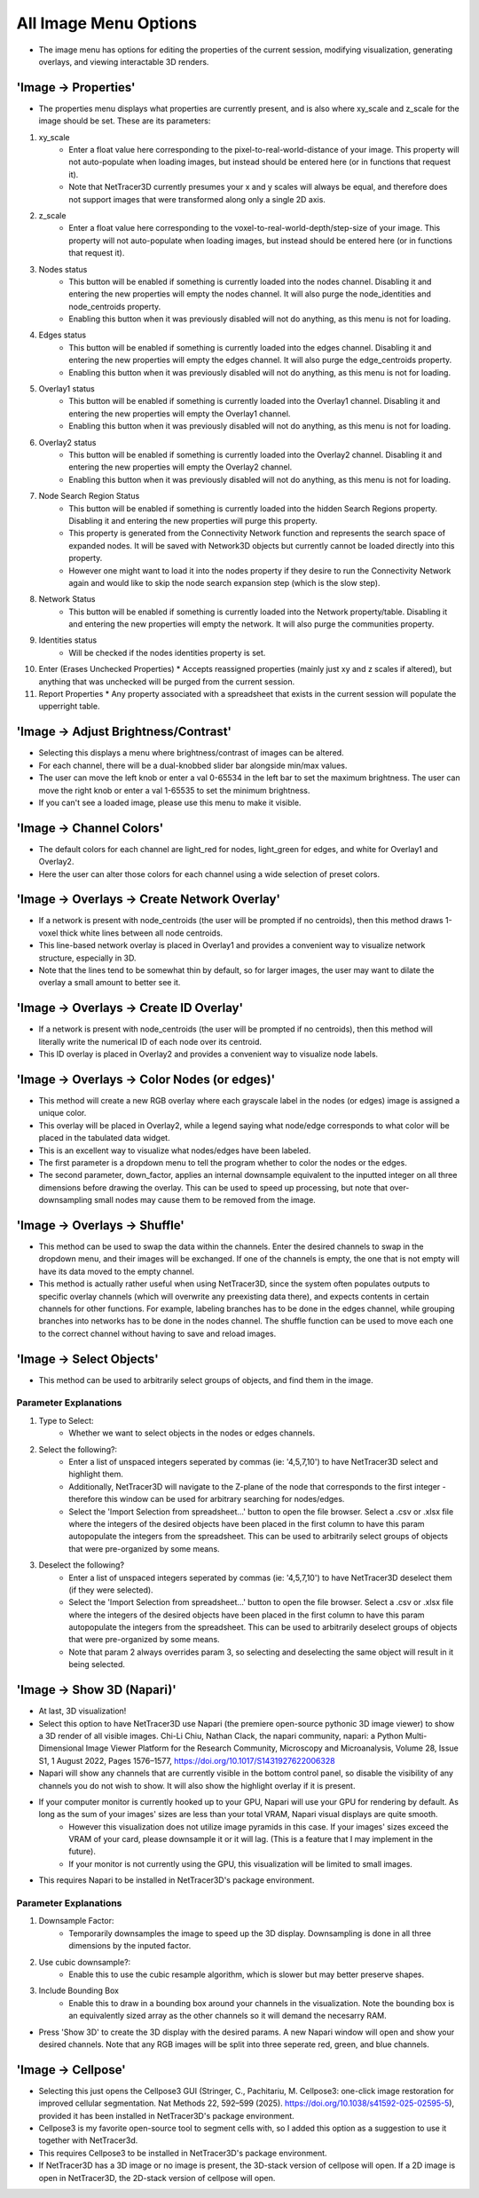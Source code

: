 .. _image_menu:

==========
All Image Menu Options
==========
* The image menu has options for editing the properties of the current session, modifying visualization, generating overlays, and viewing interactable 3D renders.

'Image -> Properties'
--------------------------

* The properties menu displays what properties are currently present, and is also where xy_scale and z_scale for the image should be set. These are its parameters:

1. xy_scale
    * Enter a float value here corresponding to the pixel-to-real-world-distance of your image. This property will not auto-populate when loading images, but instead should be entered here (or in functions that request it).
    * Note that NetTracer3D currently presumes your x and y scales will always be equal, and therefore does not support images that were transformed along only a single 2D axis.
2. z_scale
    * Enter a float value here corresponding to the voxel-to-real-world-depth/step-size of your image. This property will not auto-populate when loading images, but instead should be entered here (or in functions that request it).
3. Nodes status
    * This button will be enabled if something is currently loaded into the nodes channel. Disabling it and entering the new properties will empty the nodes channel. It will also purge the node_identities and node_centroids property.
    * Enabling this button when it was previously disabled will not do anything, as this menu is not for loading.
4. Edges status
    * This button will be enabled if something is currently loaded into the edges channel. Disabling it and entering the new properties will empty the edges channel. It will also purge the edge_centroids property.
    * Enabling this button when it was previously disabled will not do anything, as this menu is not for loading.
5. Overlay1 status
    * This button will be enabled if something is currently loaded into the Overlay1 channel. Disabling it and entering the new properties will empty the Overlay1 channel.
    * Enabling this button when it was previously disabled will not do anything, as this menu is not for loading.
6. Overlay2 status
    * This button will be enabled if something is currently loaded into the Overlay2 channel. Disabling it and entering the new properties will empty the Overlay2 channel.
    * Enabling this button when it was previously disabled will not do anything, as this menu is not for loading.
7. Node Search Region Status
    * This button will be enabled if something is currently loaded into the hidden Search Regions property. Disabling it and entering the new properties will purge this property.
    * This property is generated from the Connectivity Network function and represents the search space of expanded nodes. It will be saved with Network3D objects but currently cannot be loaded directly into this property.
    * However one might want to load it into the nodes property if they desire to run the Connectivity Network again and would like to skip the node search expansion step (which is the slow step).
8. Network Status
    * This button will be enabled if something is currently loaded into the Network property/table. Disabling it and entering the new properties will empty the network. It will also purge the communities property.
9. Identities status
    * Will be checked if the nodes identities property is set.
10. Enter (Erases Unchecked Properties)
    * Accepts reassigned properties (mainly just xy and z scales if altered), but anything that was unchecked will be purged from the current session.
11. Report Properties
    * Any property associated with a spreadsheet that exists in the current session will populate the upperright table.

'Image -> Adjust Brightness/Contrast'
--------------------------
* Selecting this displays a menu where brightness/contrast of images can be altered. 
* For each channel, there will be a dual-knobbed slider bar alongside min/max values.
* The user can move the left knob or enter a val 0-65534 in the left bar to set the maximum brightness. The user can move the right knob or enter a val 1-65535 to set the minimum brightness.
* If you can't see a loaded image, please use this menu to make it visible.

'Image -> Channel Colors'
--------------------------
* The default colors for each channel are light_red for nodes, light_green for edges, and white for Overlay1 and Overlay2.
* Here the user can alter those colors for each channel using a wide selection of preset colors.

'Image -> Overlays -> Create Network Overlay'
--------------------------
* If a network is present with node_centroids (the user will be prompted if no centroids), then this method draws 1-voxel thick white lines between all node centroids.
* This line-based network overlay is placed in Overlay1 and provides a convenient way to visualize network structure, especially in 3D.
* Note that the lines tend to be somewhat thin by default, so for larger images, the user may want to dilate the overlay a small amount to better see it.

'Image -> Overlays -> Create ID Overlay'
--------------------------
* If a network is present with node_centroids (the user will be prompted if no centroids), then this method will literally write the numerical ID of each node over its centroid.
* This ID overlay is placed in Overlay2 and provides a convenient way to visualize node labels.

'Image -> Overlays -> Color Nodes (or edges)'
--------------------------
* This method will create a new RGB overlay where each grayscale label in the nodes (or edges) image is assigned a unique color.
* This overlay will be placed in Overlay2, while a legend saying what node/edge corresponds to what color will be placed in the tabulated data widget.
* This is an excellent way to visualize what nodes/edges have been labeled.
* The first parameter is a dropdown menu to tell the program whether to color the nodes or the edges.
* The second parameter, down_factor, applies an internal downsample equivalent to the inputted integer on all three dimensions before drawing the overlay. This can be used to speed up processing, but note that over-downsampling small nodes may cause them to be removed from the image.

'Image -> Overlays -> Shuffle'
--------------------------
* This method can be used to swap the data within the channels. Enter the desired channels to swap in the dropdown menu, and their images will be exchanged. If one of the channels is empty, the one that is not empty will have its data moved to the empty channel.
* This method is actually rather useful when using NetTracer3D, since the system often populates outputs to specific overlay channels (which will overwrite any preexisting data there), and expects contents in certain channels for other functions. For example, labeling branches has to be done in the edges channel, while grouping branches into networks has to be done in the nodes channel. The shuffle function can be used to move each one to the correct channel without having to save and reload images.

'Image -> Select Objects'
--------------------------
* This method can be used to arbitrarily select groups of objects, and find them in the image.

Parameter Explanations
~~~~~~~~~~~~~~~~~~~~~~~~~~~
1. Type to Select:
    * Whether we want to select objects in the nodes or edges channels.
2. Select the following?:
    * Enter a list of unspaced integers seperated by commas (ie: '4,5,7,10') to have NetTracer3D select and highlight them.
    * Additionally, NetTracer3D will navigate to the Z-plane of the node that corresponds to the first integer - therefore this window can be used for arbitrary searching for nodes/edges.
    * Select the 'Import Selection from spreadsheet...' button to open the file browser. Select a .csv or .xlsx file where the integers of the desired objects have been placed in the first column to have this param autopopulate the integers from the spreadsheet. This can be used to arbitrarily select groups of objects that were pre-organized by some means.
3. Deselect the following?
    * Enter a list of unspaced integers seperated by commas (ie: '4,5,7,10') to have NetTracer3D deselect them (if they were selected).
    * Select the 'Import Selection from spreadsheet...' button to open the file browser. Select a .csv or .xlsx file where the integers of the desired objects have been placed in the first column to have this param autopopulate the integers from the spreadsheet. This can be used to arbitrarily deselect groups of objects that were pre-organized by some means.
    * Note that param 2 always overrides param 3, so selecting and deselecting the same object will result in it being selected.


'Image -> Show 3D (Napari)'
--------------------------
* At last, 3D visualization!
* Select this option to have NetTracer3D use Napari (the premiere open-source pythonic 3D image viewer) to show a 3D render of all visible images. Chi-Li Chiu, Nathan Clack, the napari community, napari: a Python Multi-Dimensional Image Viewer Platform for the Research Community, Microscopy and Microanalysis, Volume 28, Issue S1, 1 August 2022, Pages 1576–1577, https://doi.org/10.1017/S1431927622006328
* Napari will show any channels that are currently visible in the bottom control panel, so disable the visibility of any channels you do not wish to show. It will also show the highlight overlay if it is present.
* If your computer monitor is currently hooked up to your GPU, Napari will use your GPU for rendering by default. As long as the sum of your images' sizes are less than your total VRAM, Napari visual displays are quite smooth. 
    * However this visualization does not utilize image pyramids in this case. If your images' sizes exceed the VRAM of your card, please downsample it or it will lag. (This is a feature that I may implement in the future).
    * If your monitor is not currently using the GPU, this visualization will be limited to small images.
* This requires Napari to be installed in NetTracer3D's package environment.

Parameter Explanations
~~~~~~~~~~~~~~~~~~~~~~~~~~~
#. Downsample Factor:
    * Temporarily downsamples the image to speed up the 3D display. Downsampling is done in all three dimensions by the inputed factor.
#. Use cubic downsample?:
    * Enable this to use the cubic resample algorithm, which is slower but may better preserve shapes.
#. Include Bounding Box
    * Enable this to draw in a bounding box around your channels in the visualization. Note the bounding box is an equivalently sized array as the other channels so it will demand the necesarry RAM.

* Press 'Show 3D' to create the 3D display with the desired params. A new Napari window will open and show your desired channels. Note that any RGB images will be split into three seperate red, green, and blue channels.

'Image -> Cellpose'
--------------------------
* Selecting this just opens the Cellpose3 GUI (Stringer, C., Pachitariu, M. Cellpose3: one-click image restoration for improved cellular segmentation. Nat Methods 22, 592–599 (2025). https://doi.org/10.1038/s41592-025-02595-5), provided it has been installed in NetTracer3D's package environment.
* Cellpose3 is my favorite open-source tool to segment cells with, so I added this option as a suggestion to use it together with NetTracer3d.
* This requires Cellpose3 to be installed in NetTracer3D's package environment.
* If NetTracer3D has a 3D image or no image is present, the 3D-stack version of cellpose will open. If a 2D image is open in NetTracer3D, the 2D-stack version of cellpose will open.